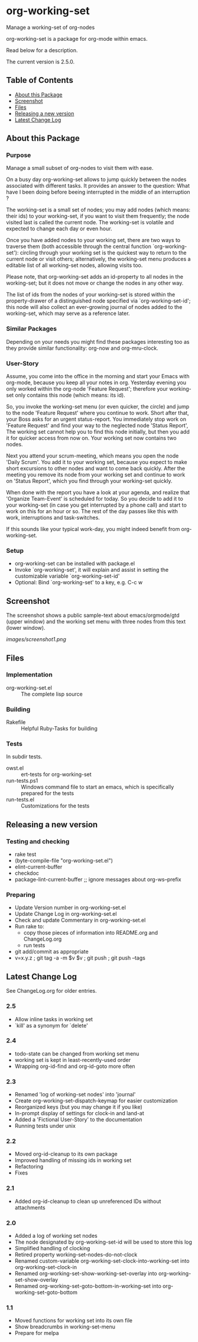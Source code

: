 * org-working-set

  Manage a working-set of org-nodes
  
  org-working-set is a package for org-mode within emacs.

  Read below for a description.

  The current version is 2.5.0.

** Table of Contents

   - [[#about-this-package][About this Package]]
   - [[#screenshot][Screenshot]]
   - [[#files][Files]]
   - [[#releasing-a-new-version][Releasing a new version]]
   - [[#latest-change-log][Latest Change Log]]

** About this Package

*** Purpose

    Manage a small subset of org-nodes to visit them with ease.

    On a busy day org-working-set allows to jump quickly between the nodes
    associated with different tasks.  It provides an answer to the question:
    What have I been doing before beeing interrupted in the middle of an
    interruption ?

    The working-set is a small set of nodes; you may add nodes (which
    means: their ids) to your working-set, if you want to visit them
    frequently; the node visited last is called the current node.  The
    working-set is volatile and expected to change each day or even hour.

    Once you have added nodes to your working set, there are two ways to
    traverse them (both accessible through the central function
    `org-working-set'): circling through your working set is the quickest
    way to return to the current node or visit others; alternatively, the
    working-set menu produces a editable list of all working-set nodes,
    allowing visits too.

    Please note, that org-working-set adds an id-property to all nodes in
    the working-set; but it does not move or change the nodes in any other
    way.

    The list of ids from the nodes of your working-set is stored within the
    property-drawer of a distinguished node specified via
    `org-working-set-id'; this node will also collect an ever-growing
    journal of nodes added to the working-set, which may serve as a
    reference later.

*** Similar Packages

    Depending on your needs you might find these packages interesting too
    as they provide similar functionality: org-now and org-mru-clock.

*** User-Story

    Assume, you come into the office in the morning and start your Emacs
    with org-mode, because you keep all your notes in org.  Yesterday
    evening you only worked within the org-node 'Feature Request';
    therefore your working-set only contains this node (which means: its
    id).

    So, you invoke the working-set menu (or even quicker, the circle) and
    jump to the node 'Feature Request' where you continue to work.  Short
    after that, your Boss asks for an urgent status-report.  You immediately
    stop work on 'Feature Request' and find your way to the neglected node
    'Status Report', The working set cannot help you to find this node
    initially, but then you add it for quicker access from now on.  Your
    working set now contains two nodes.

    Next you attend your scrum-meeting, which means you open the node
    'Daily Scrum'.  You add it to your working set, because you expect to
    make short excursions to other nodes and want to come back quickly.
    After the meeting you remove its node from your working set and
    continue to work on 'Status Report', which you find through your
    working-set quickly.

    When done with the report you have a look at your agenda, and realize
    that 'Organize Team-Event' is scheduled for today.  So you decide to add
    it to your working-set (in case you get interrupted by a phone call)
    and start to work on this for an hour or so.  The rest of the day passes
    like this with work, interruptions and task-switches.

    If this sounds like your typical work-day, you might indeed benefit
    from org-working-set.

*** Setup

    - org-working-set can be installed with package.el
    - Invoke `org-working-set', it will explain and assist in setting the
      customizable variable `org-working-set-id'
    - Optional: Bind `org-working-set' to a key, e.g. C-c w

** Screenshot

   The screenshot shows a public sample-text about emacs/orgmode/gtd (upper window) 
   and the working set menu with three nodes from this text (lower window).

   [[images/screenshot1.png]]

** Files

*** Implementation

    - org-working-set.el :: The complete lisp source

*** Building

    - Rakefile :: Helpful Ruby-Tasks for building

*** Tests
    
    In subdir tests.

    - owst.el :: ert-tests for org-working-set
    - run-tests.ps1 :: Windows command file to start an emacs, which
                       is specifically prepared for the tests
    - run-tests.el :: Customizations for the tests

** Releasing a new version

*** Testing and checking

    - rake test
    - (byte-compile-file "org-working-set.el")
    - elint-current-buffer
    - checkdoc
    - package-lint-current-buffer ;; ignore messages about org-ws--prefix

*** Preparing
    
    - Update Version number in org-working-set.el
    - Update Change Log in org-working-set.el
    - Check and update Commentary in org-working-set.el
    - Run rake to:
      - copy those pieces of information into README.org and
        ChangeLog.org
      - run tests
    - git add/commit as appropriate 
    - v=x.y.z ; git tag -a -m $v $v ; git push ; git push --tags

** Latest Change Log

   See ChangeLog.org for older entries.

*** 2.5

    - Allow inline tasks in working set
    - `kill' as a synonym for `delete'

*** 2.4

    - todo-state can be changed from working set menu
    - working set is kept in least-recently-used order
    - Wrapping org-id-find and org-id-goto more often

*** 2.3

    - Renamed 'log of working-set nodes' into 'journal'
    - Create org-working-set-dispatch-keymap for easier customization
    - Reorganized keys (but you may change it if you like)
    - In-prompt display of settings for clock-in and land-at
    - Added a 'Fictional User-Story' to the documentation
    - Running tests under unix

*** 2.2

    - Moved org-id-cleanup to its own package
    - Improved handling of missing ids in working set
    - Refactoring
    - Fixes

*** 2.1

    - Added org-id-cleanup to clean up unreferenced IDs without attachments

*** 2.0

    - Added a log of working set nodes
    - The node designated by org-working-set-id will be used to store this log
    - Simplified handling of clocking
    - Retired property working-set-nodes-do-not-clock
    - Renamed custom-variable org-working-set-clock-into-working-set into
      org-working-set-clock-in
    - Renamed org-working-set-show-working-set-overlay into
      org-working-set-show-overlay
    - Renamed org-working-set-goto-bottom-in-working-set into
      org-working-set-goto-bottom

*** 1.1

    - Moved functions for working set into its own file
    - Show breadcrumbs in working-set-menu
    - Prepare for melpa

